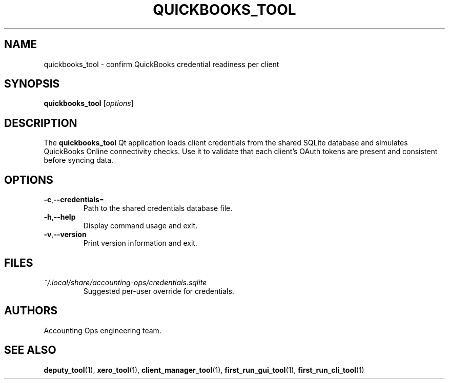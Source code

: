 .TH QUICKBOOKS_TOOL 1 "September 2024" "Accounting Ops" "User Commands"
.SH NAME
quickbooks_tool \- confirm QuickBooks credential readiness per client
.SH SYNOPSIS
.B quickbooks_tool
.RI [ options ]
.SH DESCRIPTION
The
.B quickbooks_tool
Qt application loads client credentials from the shared SQLite database and
simulates QuickBooks Online connectivity checks. Use it to validate that each
client's OAuth tokens are present and consistent before syncing data.
.SH OPTIONS
.TP
.BR -c "," --credentials =
Path to the shared credentials database file.
.TP
.BR -h "," --help
Display command usage and exit.
.TP
.BR -v "," --version
Print version information and exit.
.SH FILES
.TP
.I ~/.local/share/accounting-ops/credentials.sqlite
Suggested per-user override for credentials.
.SH AUTHORS
Accounting Ops engineering team.
.SH SEE ALSO
.BR deputy_tool (1),
.BR xero_tool (1),
.BR client_manager_tool (1),
.BR first_run_gui_tool (1),
.BR first_run_cli_tool (1)
